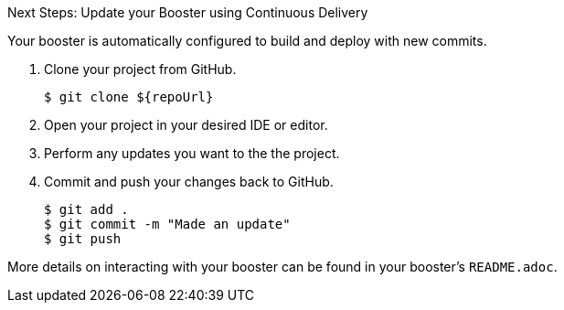 :icons: font

.Next Steps: Update your Booster using Continuous Delivery
Your booster is automatically configured to build and deploy with new commits.

. Clone your project from GitHub.
+
[source,bash,options="nowrap",subs="attributes+"]
----
$ git clone ${repoUrl}
----

. Open your project in your desired IDE or editor.
. Perform any updates you want to the the project.
. Commit and push your changes back to GitHub.
+
[source,bash,options="nowrap",subs="attributes+"]
----
$ git add .
$ git commit -m "Made an update"
$ git push
----


More details on interacting with your booster can be found in your booster's `README.adoc`.
